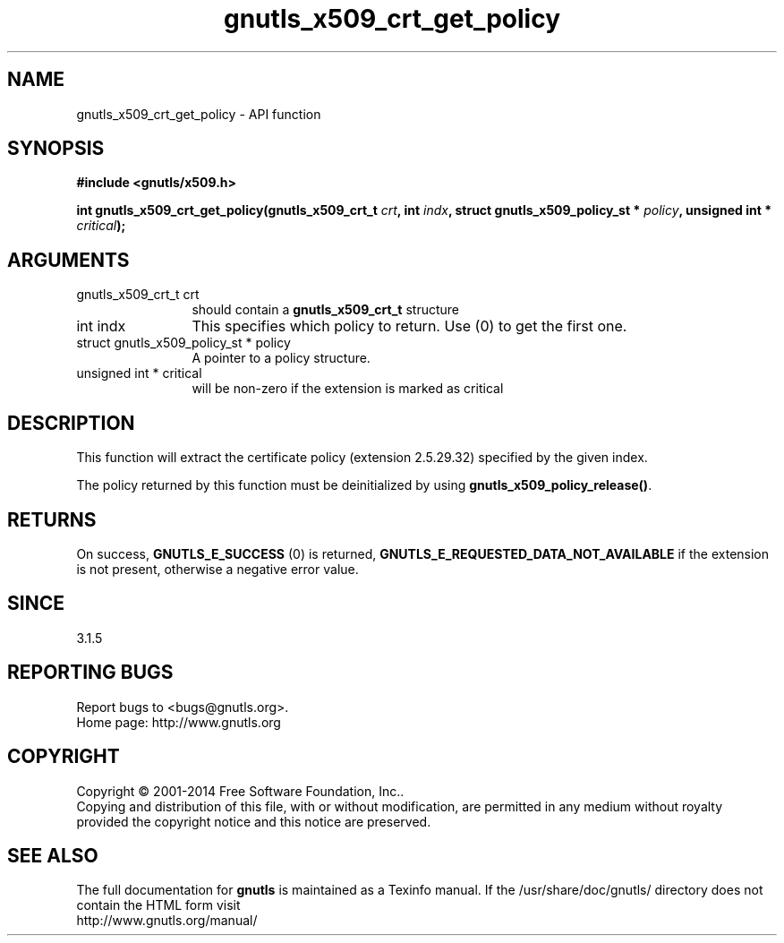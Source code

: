.\" DO NOT MODIFY THIS FILE!  It was generated by gdoc.
.TH "gnutls_x509_crt_get_policy" 3 "3.3.17" "gnutls" "gnutls"
.SH NAME
gnutls_x509_crt_get_policy \- API function
.SH SYNOPSIS
.B #include <gnutls/x509.h>
.sp
.BI "int gnutls_x509_crt_get_policy(gnutls_x509_crt_t " crt ", int " indx ", struct gnutls_x509_policy_st * " policy ", unsigned int * " critical ");"
.SH ARGUMENTS
.IP "gnutls_x509_crt_t crt" 12
should contain a \fBgnutls_x509_crt_t\fP structure
.IP "int indx" 12
This specifies which policy to return. Use (0) to get the first one.
.IP "struct gnutls_x509_policy_st * policy" 12
A pointer to a policy structure.
.IP "unsigned int * critical" 12
will be non\-zero if the extension is marked as critical
.SH "DESCRIPTION"
This function will extract the certificate policy (extension 2.5.29.32) 
specified by the given index. 

The policy returned by this function must be deinitialized by using
\fBgnutls_x509_policy_release()\fP.
.SH "RETURNS"
On success, \fBGNUTLS_E_SUCCESS\fP (0) is returned, \fBGNUTLS_E_REQUESTED_DATA_NOT_AVAILABLE\fP
if the extension is not present, otherwise a negative error value.
.SH "SINCE"
3.1.5
.SH "REPORTING BUGS"
Report bugs to <bugs@gnutls.org>.
.br
Home page: http://www.gnutls.org

.SH COPYRIGHT
Copyright \(co 2001-2014 Free Software Foundation, Inc..
.br
Copying and distribution of this file, with or without modification,
are permitted in any medium without royalty provided the copyright
notice and this notice are preserved.
.SH "SEE ALSO"
The full documentation for
.B gnutls
is maintained as a Texinfo manual.
If the /usr/share/doc/gnutls/
directory does not contain the HTML form visit
.B
.IP http://www.gnutls.org/manual/
.PP
